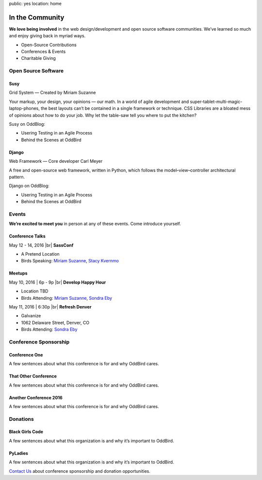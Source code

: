 public: yes
location: home


In the Community
================

**We love being involved** in the web design/development and open source software communities. We’ve learned so much and enjoy giving back in myriad ways.

- Open-Source Contributions
- Conferences & Events
- Charitable Giving


Open Source Software
--------------------

Susy
~~~~

Grid System — Created by Miriam Suzanne

Your markup, your design, your opinions — our math.
In a world of agile development and super-tablet-multi-magic-laptop-phones,
the best layouts can’t be contained in a single framework or technique.
CSS Libraries are a bloated mess of opinions about how to do your job.
Why let the table-saw tell you where to put the kitchen?

Susy on OddBlog:

- Usering Testing in an Agile Process
- Behind the Scenes at OddBird

Django
~~~~~~

Web Framework — Core developer Carl Meyer

A free and open-source web framework,
written in Python, which follows the
model–view–controller architectural pattern.

Django on OddBlog:

- Usering Testing in an Agile Process
- Behind the Scenes at OddBird


Events
------

**We’re excited to meet you** in person at any of these events.
Come introduce yourself.

Conference Talks
~~~~~~~~~~~~~~~~

May 12 - 14, 2016 |br|
**SassConf**

- A Pretend Location
- Birds Speaking: `Miriam Suzanne`_, `Stacy Kvernmo`_

.. _Miriam Suzanne: /birds/
.. _Stacy Kvernmo: /birds/

Meetups
~~~~~~~

May 10, 2016 | 6p - 9p |br|
**Develop Happy Hour**

- Location TBD
- Birds Attending: `Miriam Suzanne`_, `Sondra Eby`_

.. _Miriam Suzanne: /birds/
.. _Sondra Eby: /birds/

May 11, 2016 | 6:30p |br|
**Refresh Denver**

- Galvanize
- 1062 Delaware Street, Denver, CO
- Birds Attending: `Sondra Eby`_

.. _Sondra Eby: /birds/


Conference Sponsorship
----------------------

Conference One
~~~~~~~~~~~~~~

A few sentences about what this conference is for and why OddBird cares.

That Other Conference
~~~~~~~~~~~~~~~~~~~~~

A few sentences about what this conference is for and why OddBird cares.

Another Conference 2016
~~~~~~~~~~~~~~~~~~~~~~~

A few sentences about what this conference is for and why OddBird cares.


Donations
---------

Black Girls Code
~~~~~~~~~~~~~~~~

A few sentences about what this organization is and why it’s important to OddBird.

PyLadies
~~~~~~~~

A few sentences about what this organization is and why it’s important to OddBird.


`Contact Us`_ about conference sponsorship and donation opportunities.

.. _Contact Us: /contact/

.. |br| raw:: html

  <br />

